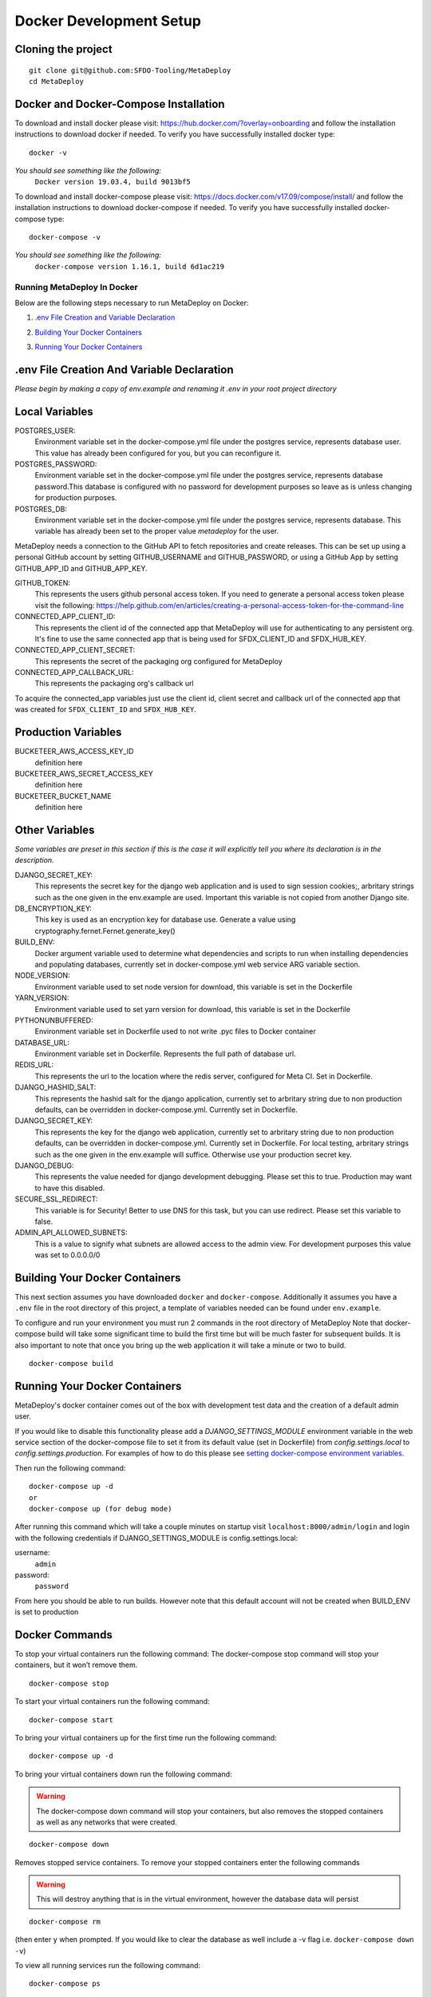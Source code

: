 ========================
Docker Development Setup
========================

Cloning the project
-------------------

::

    git clone git@github.com:SFDO-Tooling/MetaDeploy
    cd MetaDeploy

Docker and Docker-Compose Installation
--------------------------------------

To download and install docker please visit: https://hub.docker.com/?overlay=onboarding 
and follow the installation instructions to download docker if needed.
To verify you have successfully installed docker type:

::
    
    docker -v

*You should see something like the following:*
    ``Docker version 19.03.4, build 9013bf5``


To download and install docker-compose please visit: https://docs.docker.com/v17.09/compose/install/
and follow the installation instructions to download docker-compose if needed.
To verify you have successfully installed docker-compose type:

::

    docker-compose -v

*You should see something like the following:*
    ``docker-compose version 1.16.1, build 6d1ac219``

Running MetaDeploy In Docker
============================

Below are the following steps necessary to run MetaDeploy on Docker:

1. `.env File Creation and Variable Declaration`_
    __ `.env File Creation and Variable Declaration`

2. `Building Your Docker Containers`_ 
    __ `Building Your Docker Containers`


3. `Running Your Docker Containers`_
    __ `Running Your Docker Containers`


.env File Creation And Variable Declaration
-------------------------------------------

*Please begin by making a copy of env.example and renaming it .env in your root project directory*

Local Variables
---------------

POSTGRES_USER: 
    Environment variable set in the docker-compose.yml file under the postgres service, 
    represents database user. This value has already been configured for you, but 
    you can reconfigure it.

POSTGRES_PASSWORD: 
    Environment variable set in the docker-compose.yml file under the postgres service,
    represents database password.This database is configured with no password for 
    development purposes so leave as is unless changing for production purposes.

POSTGRES_DB:
    Environment variable set in the docker-compose.yml file under the postgres service,
    represents database. This variable has already been set to the proper 
    value `metadeploy` for the user.

MetaDeploy needs a connection to the GitHub API to fetch repositories and create releases. 
This can be set up using a personal GitHub account by setting GITHUB_USERNAME and GITHUB_PASSWORD, 
or using a GitHub App by setting GITHUB_APP_ID and GITHUB_APP_KEY.

GITHUB_TOKEN:
    This represents the users github personal access token. If you need to 
    generate a personal access token please visit the following: 
    https://help.github.com/en/articles/creating-a-personal-access-token-for-the-command-line

CONNECTED_APP_CLIENT_ID:
    This represents the client id of the connected app that MetaDeploy will use for authenticating to any persistent org. 
    It's fine to use the same connected app that is being used for SFDX_CLIENT_ID and SFDX_HUB_KEY.

CONNECTED_APP_CLIENT_SECRET: 
    This represents the secret of the packaging org configured for MetaDeploy

CONNECTED_APP_CALLBACK_URL:
    This represents the packaging org's callback url 

To acquire the connected_app variables just use the client id, client secret and callback url 
of the connected app that was created for ``SFDX_CLIENT_ID`` and ``SFDX_HUB_KEY``.


Production Variables
--------------------

BUCKETEER_AWS_ACCESS_KEY_ID
    definition here
BUCKETEER_AWS_SECRET_ACCESS_KEY
    definition here
BUCKETEER_BUCKET_NAME
    definition here

Other Variables 
---------------

*Some variables are preset in this section if this is the case it will explicitly tell you where its declaration is in the description.*

DJANGO_SECRET_KEY: 
    This represents the secret key for the django web application and is used to sign session cookies;, 
    arbritary strings such as the one given in the env.example are used. Important this variable is 
    not copied from another Django site.
DB_ENCRYPTION_KEY:
    This key is used as an encryption key for database use. 
    Generate a value using cryptography.fernet.Fernet.generate_key()
BUILD_ENV: 
    Docker argument variable used to determine what dependencies and scripts to run when 
    installing dependencies and populating databases, currently set in docker-compose.yml
    web service ARG variable section.

NODE_VERSION: 
    Environment variable used to set node version for download, this variable is set in the Dockerfile

YARN_VERSION: 
    Environment variable used to set yarn version for download, this variable is set in the Dockerfile

PYTHONUNBUFFERED: 
    Environment variable set in Dockerfile used to not write .pyc files to Docker container
       
DATABASE_URL:
    Environment variable set in Dockerfile. Represents the full path of database url.

REDIS_URL: 
    This represents the url to the location where the redis server, configured for Meta CI. Set in Dockerfile.

DJANGO_HASHID_SALT: 
    This represents the hashid salt for the django application, currently set to 
    arbritary string due to non production defaults, can be overridden 
    in docker-compose.yml. Currently set in Dockerfile.


DJANGO_SECRET_KEY: 
    This represents the key for the django web application, currently set to arbritary
    string due to non production defaults, can be overridden in docker-compose.yml.
    Currently set in Dockerfile. For local testing, arbritary strings such as the one given 
    in the env.example will suffice. Otherwise use your production secret key.
    
DJANGO_DEBUG:
    This represents the value needed for django development debugging. 
    Please set this to true. Production may want to have this disabled.

SECURE_SSL_REDIRECT:
    This variable is for Security! Better to use DNS for this task, 
    but you can use redirect. Please set this variable to false.

ADMIN_API_ALLOWED_SUBNETS:
    This is a value to signify what subnets are allowed access to the admin view.
    For development purposes this value was set to 0.0.0.0/0

Building Your Docker Containers
-------------------------------

This next section assumes you have downloaded ``docker`` and ``docker-compose``.
Additionally it assumes you have a ``.env`` file in the root directory of this 
project, a template of variables needed can be found under ``env.example``.

To configure and run your environment you must run 2 commands in the root directory of MetaDeploy
Note that docker-compose build will take some significant time to build the first time but will
be much faster for subsequent builds. It is also important to note that once you bring 
up the web application it will take a minute or two to build.
::
    
    docker-compose build

Running Your Docker Containers
------------------------------
MetaDeploy's docker container comes out of the box with development test
data and the creation of a default admin user.

If you would like to disable this functionality please add a `DJANGO_SETTINGS_MODULE` environment variable
in the web service section of the docker-compose file to set it from its default value (set in Dockerfile) from
`config.settings.local` to `config.settings.production`.
For examples of how to do this please see `setting docker-compose environment variables`_.

.. _setting docker-compose environment variables: https://docs.docker.com/compose/environment-variables/

Then run the following command:
::

    docker-compose up -d 
    or 
    docker-compose up (for debug mode)

After running this command which will take a couple minutes on startup visit ``localhost:8000/admin/login``
and login with the following credentials if DJANGO_SETTINGS_MODULE is config.settings.local:

username:
    ``admin``
password:
    ``password``

From here you should be able to run builds. However note that this default account will not be created 
when BUILD_ENV is set to production

Docker Commands
---------------
To stop your virtual containers run the following command:
The docker-compose stop command will stop your containers, but it won’t remove them.
::

    docker-compose stop

To start your virtual containers run the following command:
::

    docker-compose start

To bring your virtual containers up for the first time run the following command:
::

    docker-compose up -d

To bring your virtual containers down run the following command:

.. warning:: The docker-compose down command will stop your containers, 
    but also removes the stopped containers as well as any networks that were created.

::

    docker-compose down
    
Removes stopped service containers. To remove your stopped containers enter the following commands

.. warning:: This will destroy anything that is in the virtual environment, 
    however the database data will persist 

::

    docker-compose rm

(then enter ``y`` when prompted. If you would like to clear the database as well include a -v flag i.e. ``docker-compose down -v``)

To view all running services run the following command:

::
    
    docker-compose ps

If you'd like to test something out manually in that test environment for any reason you can run the following:
In order to run relevant management commands like `manage.py makemigrations`, or if you'd like to test 
something out manually in that test environment for any reason you can run the following:

::

    docker-compose exec web bash

After this you will be inside of a linux commandline, and are free to test around in your container.

Or you could directly run a command like this:
::
    
    docker-compose exec web python manage.py makemigrations

Docker development using VS Code
--------------------------------

Because front-end and back-end dependencies are installed in a Docker container
instead of locally, text editors that rely on locally-installed packages (e.g.
for code formatting/linting on save) need access to the running Docker
container. `VS Code`_ supports this using the `Remote Development`_ extension
pack.

Once you have the extension pack installed, when you open the MetaShare folder
in VS Code, you will be prompted to "Reopen in Container". Doing so will
effectively run ``docker-compose up`` and reload your window, now running inside
the Docker container. If you do not see the prompt, run the "Remote-Containers:
Open Folder in Container..." command from the VS Code Command Palette to start
the Docker container.

A number of project-specific VS Code extensions will be automatically installed
for you within the Docker container. See `.devcontainer/devcontainer.json
<.devcontainer/devcontainer.json>`_ and `.devcontainer/docker-compose.dev.yml
<.devcontainer/docker-compose.dev.yml>`_ for Docker-specific VS Code settings.

The first build will take a number of minutes, but subsequent builds will be
significantly faster.

Similarly to the behavior of ``docker-compose up``, VS Code automatically runs
database migrations and starts the development server/watcher. To run any local commands, 
open an `integrated terminal`_ in VS Code (``Ctrl-```) and use any of the development
commands (this terminal runs inside the Docker container and can run all the commands that can be run in
RUNNING.RST and CONTRIBUTING.RST)::

    $ python manage.py migrate  # run database migrations
    $ yarn serve  # start the development server/watcher

For any commands, when using the VS Code integrated terminal inside the
Docker container, omit any ``docker-compose run --rm web...`` prefix, e.g.::

    $ python manage.py promote_superuser <your email>
    $ yarn test:js
    $ python manage.py truncate_data
    $ python manage.py populate_data

``yarn serve`` is run for you on connection to container. You can view the running app at
`<http://localhost:8080/>`_ in your browser.

For more detailed instructions and options, see the `VS Code documentation`_.

.. _VS Code: https://code.visualstudio.com/
.. _Remote Development: https://marketplace.visualstudio.com/items?itemName=ms-vscode-remote.vscode-remote-extensionpack
.. _integrated terminal: https://code.visualstudio.com/docs/editor/integrated-terminal
.. _VS Code documentation: https://code.visualstudio.com/docs/remote/containers
